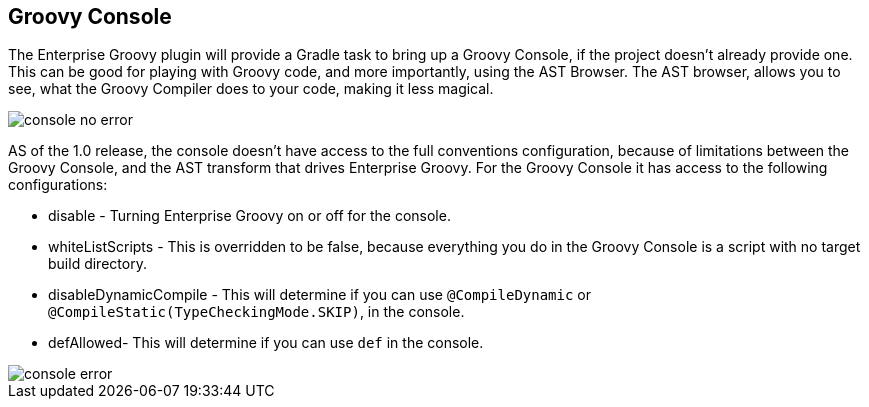 == Groovy Console
The Enterprise Groovy plugin will provide a Gradle task to bring up a Groovy Console, if the project doesn't already
provide one. This can be good for playing with Groovy code, and more importantly, using the AST Browser.
The AST browser, allows you to see, what the Groovy Compiler does to your code, making it less magical.

image::console_no_error.png[]

AS of the 1.0 release, the console doesn't have access to the full conventions configuration, because of limitations
between the Groovy Console, and the AST transform that drives Enterprise Groovy. For the Groovy Console it has
access to the following configurations:

* disable - Turning Enterprise Groovy on or off for the console.
* whiteListScripts - This is overridden to be false, because everything you do in the Groovy Console is a script with no target build directory.
* disableDynamicCompile - This will determine if you can use `@CompileDynamic` or `@CompileStatic(TypeCheckingMode.SKIP)`, in the console.
* defAllowed- This will determine if you can use `def` in the console.

image::console_error.png[]